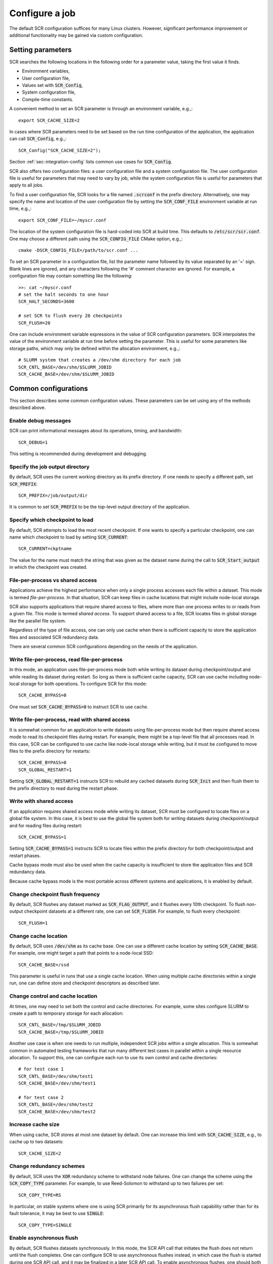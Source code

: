 .. _sec-config:

Configure a job
===============

The default SCR configuration suffices for many Linux clusters.
However, significant performance improvement or additional functionality
may be gained via custom configuration.

Setting parameters
------------------

SCR searches the following locations in the following order for a parameter value,
taking the first value it finds.

* Environment variables,
* User configuration file,
* Values set with :code:`SCR_Config`,
* System configuration file,
* Compile-time constants.

A convenient method to set an SCR parameter is through an environment variable, e.g.,::

  export SCR_CACHE_SIZE=2

In cases where SCR parameters need to be set based
on the run time configuration of the application,
the application can call :code:`SCR_Config`, e.g.,::

  SCR_Config("SCR_CACHE_SIZE=2");

Section :ref:`sec-integration-config` lists common use cases for :code:`SCR_Config`.

SCR also offers two configuration files:
a user configuration file and a system configuration file.
The user configuration file is useful for parameters that may need to vary by job,
while the system configuration file is useful for parameters that apply to all jobs.

To find a user configuration file,
SCR looks for a file named :code:`.scrconf` in the prefix directory.
Alternatively, one may specify the name and location of the user configuration file
by setting the :code:`SCR_CONF_FILE` environment variable at run time, e.g.,::

  export SCR_CONF_FILE=~/myscr.conf

The location of the system configuration file is hard-coded into SCR at build time.
This defaults to :code:`/etc/scr/scr.conf`.
One may choose a different path using the :code:`SCR_CONFIG_FILE` CMake option, e.g.,::

  cmake -DSCR_CONFIG_FILE=/path/to/scr.conf ...

To set an SCR parameter in a configuration file,
list the parameter name followed by its value separated by an '=' sign.
Blank lines are ignored, and any characters following the '#' comment character are ignored.
For example, a configuration file may contain something like the following::

  >>: cat ~/myscr.conf
  # set the halt seconds to one hour
  SCR_HALT_SECONDS=3600
  
  # set SCR to flush every 20 checkpoints
  SCR_FLUSH=20

One can include environment variable expressions in the value of SCR configuration parameters.
SCR interpolates the value of the environment variable at run time before setting the parameter.
This is useful for some parameters like storage paths,
which may only be defined within the allocation environment, e.g.,::

  # SLURM system that creates a /dev/shm directory for each job
  SCR_CNTL_BASE=/dev/shm/$SLURM_JOBID
  SCR_CACHE_BASE=/dev/shm/$SLURM_JOBID

.. _sec-config-common:

Common configurations
---------------------

This section describes some common configuration values.
These parameters can be set using any of the methods described above.

Enable debug messages
^^^^^^^^^^^^^^^^^^^^^

SCR can print informational messages about its operations, timing, and bandwidth::

  SCR_DEBUG=1

This setting is recommended during development and debugging.

Specify the job output directory
^^^^^^^^^^^^^^^^^^^^^^^^^^^^^^^^

By default, SCR uses the current working directory as its prefix directory.
If one needs to specify a different path, set :code:`SCR_PREFIX`::

  SCR_PREFIX=/job/output/dir

It is common to set :code:`SCR_PREFIX` to be the top-level output directory
of the application.

Specify which checkpoint to load
^^^^^^^^^^^^^^^^^^^^^^^^^^^^^^^^

By default, SCR attempts to load the most recent checkpoint.
If one wants to specify a particular checkpoint,
one can name which checkpoint to load by setting :code:`SCR_CURRENT`::

  SCR_CURRENT=ckptname

The value for the name must match the string that was given as the dataset name
during the call to :code:`SCR_Start_output` in which the checkpoint was created.

File-per-process vs shared access
^^^^^^^^^^^^^^^^^^^^^^^^^^^^^^^^^

Applications achieve the highest performance when only
a single process accesses each file within a dataset.
This mode is termed *file-per-process*.
In that situation, SCR can keep files in cache locations
that might include node-local storage.

SCR also supports applications that require shared access to files,
where more than one process writes to or reads from a given file.
This mode is termed *shared access*.
To support shared access to a file,
SCR locates files in global storage like the parallel file system.
 
Regardless of the type of file access,
one can only use cache when there is sufficient capacity
to store the application files and associated SCR redundancy data.

There are several common SCR configurations depending on the needs of the application.

Write file-per-process, read file-per-process
^^^^^^^^^^^^^^^^^^^^^^^^^^^^^^^^^^^^^^^^^^^^^

In this mode, an application uses file-per-process mode
both while writing its dataset during checkpoint/output
and while reading its dataset during restart.
So long as there is sufficient cache capacity,
SCR can use cache including node-local storage for both operations.
To configure SCR for this mode::

  SCR_CACHE_BYPASS=0

One must set :code:`SCR_CACHE_BYPASS=0` to instruct SCR to use cache.

Write file-per-process, read with shared access
^^^^^^^^^^^^^^^^^^^^^^^^^^^^^^^^^^^^^^^^^^^^^^^

It is somewhat common for an application to write datasets using file-per-process
mode but then require shared access mode to read its checkpoint files during restart.
For example, there might be a top-level file that all processes read.
In this case, SCR can be configured to use cache like node-local storage while writing,
but it must be configured to move files to the prefix directory for restarts::

  SCR_CACHE_BYPASS=0
  SCR_GLOBAL_RESTART=1

Setting :code:`SCR_GLOBAL_RESTART=1` instructs SCR to rebuild any cached datasets
during :code:`SCR_Init` and then flush them to the prefix directory to read during
the restart phase.

Write with shared access
^^^^^^^^^^^^^^^^^^^^^^^^

If an application requires shared access mode while writing its dataset,
SCR must be configured to locate files on a global file system.
In this case, it is best to use the global file system both
for writing datasets during checkpoint/output and for reading files during restart::

  SCR_CACHE_BYPASS=1

Setting :code:`SCR_CACHE_BYPASS=1` instructs SCR to locate files
within the prefix directory for both checkpoint/output and restart phases.

Cache bypass mode must also be used when the cache capacity
is insufficient to store the application files and SCR redundancy data.

Because cache bypass mode is the most portable across different systems and applications,
it is enabled by default.

Change checkpoint flush frequency
^^^^^^^^^^^^^^^^^^^^^^^^^^^^^^^^^

By default, SCR flushes any dataset marked as :code:`SCR_FLAG_OUTPUT`,
and it flushes every 10th checkpoint.
To flush non-output checkpoint datasets at a different rate,
one can set :code:`SCR_FLUSH`.
For example, to flush every checkpoint::

  SCR_FLUSH=1

Change cache location
^^^^^^^^^^^^^^^^^^^^^

By default, SCR uses :code:`/dev/shm` as its cache base.
One can use a different cache location
by setting :code:`SCR_CACHE_BASE`.
For example, one might target a path
that points to a node-local SSD::

  SCR_CACHE_BASE=/ssd

This parameter is useful in runs that use a single cache location.
When using multiple cache directories within a single run,
one can define store and checkpoint descriptors as described later.

Change control and cache location
^^^^^^^^^^^^^^^^^^^^^^^^^^^^^^^^^

At times, one may need to set both the control and cache directories.
For example, some sites configure SLURM
to create a path to temporary storage for each allocation::

  SCR_CNTL_BASE=/tmp/$SLURM_JOBID
  SCR_CACHE_BASE=/tmp/$SLURM_JOBID

Another use case is when one needs to run multiple, independent
SCR jobs within a single allocation.
This is somewhat common in automated testing frameworks
that run many different test cases in parallel within
a single resource allocation.
To support this, one can configure each run
to use its own control and cache directories::

  # for test case 1
  SCR_CNTL_BASE=/dev/shm/test1
  SCR_CACHE_BASE=/dev/shm/test1

  # for test case 2
  SCR_CNTL_BASE=/dev/shm/test2
  SCR_CACHE_BASE=/dev/shm/test2

Increase cache size
^^^^^^^^^^^^^^^^^^^

When using cache, SCR stores at most one dataset by default.
One can increase this limit with :code:`SCR_CACHE_SIZE`,
e.g., to cache up to two datasets::

  SCR_CACHE_SIZE=2

Change redundancy schemes
^^^^^^^^^^^^^^^^^^^^^^^^^

By default, SCR uses the :code:`XOR` redundancy scheme
to withstand node failures.
One can change the scheme using the :code:`SCR_COPY_TYPE` parameter.
For example, to use Reed-Solomon to withstand up to two failures per set::

  SCR_COPY_TYPE=RS

In particular, on stable systems where one is using SCR primarily for
its asynchronous flush capability rather than for its fault tolerance,
it may be best to use :code:`SINGLE`::

  SCR_COPY_TYPE=SINGLE

Enable asynchronous flush
^^^^^^^^^^^^^^^^^^^^^^^^^

By default, SCR flushes datasets synchronously.
In this mode, the SCR API call that initiates the flush
does not return until the flush completes.
One can configure SCR to use asynchronous flushes instead,
in which case the flush is started during one SCR API call,
and it may be finalized in a later SCR API call.
To enable asynchronous flushes,
one should both set :code:`SCR_FLUSH_ASYNC=1`
and specify a flush type like :code:`PTHREAD`::

  SCR_FLUSH_ASYNC=1
  SCR_FLUSH_TYPE=PTHREAD

.. _sec-descriptors:

Group, store, and checkpoint descriptors
----------------------------------------

SCR must have information about process groups,
storage devices, and redundancy schemes.
SCR defines defaults that are sufficient in most cases.

By default, SCR creates a group of all processes in the job called :code:`WORLD`
and another group of all processes on the same compute node called :code:`NODE`.

For storage,
SCR requires that all processes be able to access the prefix directory,
and it assumes that :code:`/dev/shm` is storage local to each compute node.

SCR defines a default checkpoint descriptor that
caches datasets in :code:`/dev/shm` and protects against
compute node failure using the :code:`XOR` redundancy scheme.

The above defaults provide reasonable settings for Linux clusters.
If necessary, one can define custom settings via group, store,
and checkpoint descriptors in configuration files.

If more groups are needed, they can be defined in configuration files
with entries like the following::

  GROUPS=host1  POWER=psu1  SWITCH=0
  GROUPS=host2  POWER=psu1  SWITCH=1
  GROUPS=host3  POWER=psu2  SWITCH=0
  GROUPS=host4  POWER=psu2  SWITCH=1

Group descriptor entries are identified by a leading :code:`GROUPS` key.
Each line corresponds to a single compute node,
where the hostname of the compute node is the value of the :code:`GROUPS` key.
There must be one line for every compute node in the allocation.
It is recommended to specify groups in the system configuration file,
since these group definitions often apply to all jobs on the system.

The remaining values on the line specify a set of group name / value pairs.
The group name is the string to be referenced by store and checkpoint descriptors.
The value can be an arbitrary character string.
All nodes that specify the same value are placed in the same group.
Each unique value defines a distinct group.

In the above example, there are four compute nodes:
:code:`host1`, :code:`host2`, :code:`host3`, and :code:`host4`.
There are two groups defined: :code:`POWER` and :code:`SWITCH`.
Nodes :code:`host1` and :code:`host2` belong to one :code:`POWER` group (:code:`psu1`),
and nodes :code:`host3` and :code:`host4` belong to another (:code:`psu2`).
For the :code:`SWITCH` group,
nodes :code:`host1` and :code:`host3` belong to one group (:code:`0`),
and nodes :code:`host2` and :code:`host4` belong to another (:code:`1`).

Additional storage can be described in configuration files
with entries like the following::

  STORE=/dev/shm      GROUP=NODE   COUNT=1
  STORE=/ssd          GROUP=NODE   COUNT=3  FLUSH=PTHREAD
  STORE=/dev/persist  GROUP=NODE   COUNT=1  ENABLED=1  MKDIR=0
  STORE=/p/lscratcha  GROUP=WORLD

Store descriptor entries are identified by a leading :code:`STORE` key.
Each line corresponds to a class of storage devices.
The value associated with the :code:`STORE` key is the
directory prefix of the storage device.
This directory prefix also serves as the name of the store descriptor.
All compute nodes must be able to access their respective storage
device via the specified directory prefix.

The remaining values on the line specify properties of the storage class.
The :code:`GROUP` key specifies the group of processes that share a device.
Its value must specify a group name.
The :code:`GROUP` key is optional, and it defaults to :code:`NODE` if not specified.
The :code:`COUNT` key specifies the maximum number of datasets
that can be kept in the associated storage.
The user should be careful to set this appropriately
depending on the storage capacity and the application dataset size.
The :code:`COUNT` key is optional, and it defaults to the value
of the :code:`SCR_CACHE_SIZE` parameter if not specified.
The :code:`ENABLED` key enables (1) or disables (0) the store descriptor.
This key is optional, and it defaults to 1 if not specified.
The :code:`MKDIR` key specifies whether the device supports the
creation of directories (1) or not (0).
This key is optional, and it defaults to 1 if not specified.
The :code:`FLUSH` key specifies the transfer type to use when
flushing datasets from that storage location.
This key is optional, and it defaults to the value of the :code:`SCR_FLUSH_TYPE` if not specified.

In the above example, there are four storage devices specified:
:code:`/dev/shm`, :code:`/ssd`, :code:`/dev/persist`, and :code:`/p/lscratcha`.
The storage at :code:`/dev/shm`, :code:`/ssd`, and :code:`/dev/persist`
specify the :code:`NODE` group, which means that they are node-local storage.
Processes on the same compute node access the same device.
The storage at :code:`/p/lscratcha` specifies the :code:`WORLD` group,
which means that all processes in the job can access the device.
In other words, it is a globally accessible file system.

One can define checkpoint descriptors in a configuration file.
This is especially useful when more than one checkpoint descriptor
is needed in a single job.
Example checkpoint descriptor entries look like the following::

  # instruct SCR to use the CKPT descriptors from the config file
  SCR_COPY_TYPE=FILE
  
  # enable datasets to be stored in cache
  SCR_CACHE_BYPASS=0

  # the following instructs SCR to run with three checkpoint configurations:
  # - save every 8th checkpoint to /ssd using the PARTNER scheme
  # - save every 4th checkpoint (not divisible by 8) and any output dataset
  #   to /ssd using RS a set size of 8
  # - save all other checkpoints (not divisible by 4 or 8) to /dev/shm using XOR with
  #   a set size of 16
  CKPT=0 INTERVAL=1 GROUP=NODE   STORE=/dev/shm TYPE=XOR     SET_SIZE=16
  CKPT=1 INTERVAL=4 GROUP=NODE   STORE=/ssd     TYPE=RS      SET_SIZE=8  SET_FAILURES=3 OUTPUT=1
  CKPT=2 INTERVAL=8 GROUP=SWITCH STORE=/ssd     TYPE=PARTNER BYPASS=1

First, one must set the :code:`SCR_COPY_TYPE` parameter to :code:`FILE`.
Otherwise, SCR uses an implied checkpoint descriptor that is defined
using various SCR parameters including :code:`SCR_GROUP`, :code:`SCR_CACHE_BASE`,
:code:`SCR_COPY_TYPE`, and :code:`SCR_SET_SIZE`.

To store datasets in cache,
one must set :code:`SCR_CACHE_BYPASS=0` to disable bypass mode.
When bypass is enabled, all datasets are written directly to the parallel file system.

Checkpoint descriptor entries are identified by a leading :code:`CKPT` key.
The values of the :code:`CKPT` keys must be numbered sequentially starting from 0.
The :code:`INTERVAL` key specifies how often a descriptor is to be applied.
For each checkpoint,
SCR selects the descriptor having the largest interval value that evenly
divides the internal SCR checkpoint iteration number.
It is necessary that one descriptor has an interval of 1.
This key is optional, and it defaults to 1 if not specified.
The :code:`GROUP` key lists the failure group,
i.e., the name of the group of processes that are likely to fail at the same time.
This key is optional, and it defaults to the value of the
:code:`SCR_GROUP` parameter if not specified.
The :code:`STORE` key specifies the directory in which to cache the checkpoint.
This key is optional, and it defaults to the value of the
:code:`SCR_CACHE_BASE` parameter if not specified.
The :code:`TYPE` key identifies the redundancy scheme to be applied.
This key is optional, and it defaults to the value of the
:code:`SCR_COPY_TYPE` parameter if not specified.
The :code:`BYPASS` key indicates whether to bypass cache
and access data files directly on the parallel file system (1)
or whether to store them in cache (0).  In either case,
redundancy is applied to internal SCR metadata using the specified
descriptor settings.
This key is optional, and it defaults to the value of the
:code:`SCR_CACHE_BYPASS` parameter if not specified.

Other keys may exist depending on the selected redundancy scheme.
For :code:`XOR` and :code:`RS` schemes, the :code:`SET_SIZE` key specifies
the minimum number of processes to include in each redundancy set.
This defaults to the value of :code:`SCR_SET_SIZE` if not specified.
For :code:`RS`, the :code:`SET_FAILURES` key specifies
the maximum number of failures to tolerate within each redundancy set.
If not specified, this defaults to the value of :code:`SCR_SET_FAILURES`.

One checkpoint descriptor can be marked with the :code:`OUTPUT` key.
This indicates that the descriptor should be selected to store datasets
that the application flags with :code:`SCR_FLAG_OUTPUT`.
The :code:`OUTPUT` key is optional, and it defaults to 0.
If there is no descriptor with the :code:`OUTPUT` key defined
and if the dataset is also a checkpoint,
SCR chooses the checkpoint descriptor according to the normal policy.
Otherwise, if there is no descriptor with the :code:`OUTPUT` key defined
and if the dataset is not a checkpoint,
SCR uses the checkpoint descriptor having an interval of 1.

If one does not explicitly define a checkpoint descriptor,
the default SCR descriptor can be defined in pseudocode as::

  CKPT=0 INTERVAL=1 GROUP=$SCR_GROUP STORE=$SCR_CACHE_BASE TYPE=$SCR_COPY_TYPE SET_SIZE=$SCR_SET_SIZE BYPASS=$SCR_CACHE_BYPASS

If those parameters are not set otherwise, this defaults to the following::

  CKPT=0 INTERVAL=1 GROUP=NODE STORE=/dev/shm TYPE=XOR SET_SIZE=8 BYPASS=1

.. _sec-variables:

SCR parameters
--------------

The table in this section specifies the full set of SCR configuration parameters.

.. %:code:`SCR_ENABLE` & 1 & Set to 0 to disable SCR at run time.
   %:code:`SCR_HOP_DISTANCE` & 1 & Set to a positive integer to specify the number of hops
   %taken to select a partner node for :code:`PARTNER`
   %or the number of hops between nodes of the same XOR set for :code:`XOR`.
   %In general, 1 will give the best performance, but a higher
   %value may enable SCR to recover from more severe failures which take down multiple
   %consecutive nodes (e.g., a power breaker which supplies a rack of consecutive nodes).

.. * - :code:`SCR_LOG_SYSLOG_PREFIX`
     - SCR
     - Prefix string to use in syslog messages.
   * - :code:`SCR_LOG_SYSLOG_FACILITY`
     - :code:`LOG_LOCAL7`
     - Facility value to be used in syslog messages.
   * - :code:`SCR_LOG_SYSLOG_LEVEL`
     - :code:`LOG_INFO`
     - Level value to be used in syslog messages.

.. The CRC support for data integrity needs to be refreshed after refactoring to components.
..   * - :code:`SCR_CRC_ON_COPY`
     - 0
     - Set to 1 to enable CRC32 checks when copying files during the redundancy scheme.
   * - :code:`SCR_CRC_ON_DELETE`
     - 0
     - Set to 1 to enable CRC32 checks when deleting files from cache.
   * - :code:`SCR_CRC_ON_FLUSH`
     - 1
     - Set to 0 to disable CRC32 checks during fetch and flush operations.

.. list-table:: SCR parameters
   :widths: 10 10 40
   :header-rows: 1

   * - Name
     - Default
     - Description
   * - :code:`SCR_DEBUG`
     - 0
     - Set to 1 or 2 for increasing verbosity levels of debug messages.
   * - :code:`SCR_CHECKPOINT_INTERVAL`
     - 0
     - Set to positive number of times :code:`SCR_Need_checkpoint` should be called before returning 1.
       This provides a simple way to set a periodic checkpoint frequency within an application.
   * - :code:`SCR_CHECKPOINT_SECONDS`
     - 0
     - Set to positive number of seconds to specify minimum time between consecutive checkpoints as guided by :code:`SCR_Need_checkpoint`.
   * - :code:`SCR_CHECKPOINT_OVERHEAD`
     - 0.0
     - Set to positive floating-point value to specify maximum percent overhead allowed for checkpointing operations as guided by :code:`SCR_Need_checkpoint`.
   * - :code:`SCR_CNTL_BASE`
     - :code:`/dev/shm`
     - Specify the default base directory SCR should use to store its runtime control metadata.  The control directory should be in fast, node-local storage like RAM disk.
   * - :code:`SCR_HALT_EXIT`
     - 0
     - Whether SCR should call :code:`exit()` when it detects an active halt condition.
       When enabled, SCR can exit the job during :code:`SCR_Init` and :code:`SCR_Complete_output` after each successful checkpoint.
       Set to 1 to enable.
   * - :code:`SCR_HALT_SECONDS`
     - 0 
     - Set to a positive integer to instruct SCR to halt the job
       if the remaining time in the current job allocation is less than the specified number of seconds.
   * - :code:`SCR_GROUP`
     - :code:`NODE`
     - Specify name of default failure group.
   * - :code:`SCR_COPY_TYPE`
     - :code:`XOR`
     - Set to one of: :code:`SINGLE`, :code:`PARTNER`, :code:`XOR`, :code:`RS`, or :code:`FILE`.
   * - :code:`SCR_CACHE_BASE`
     - :code:`/dev/shm`
     - Specify the default base directory SCR should use to cache datasets.
   * - :code:`SCR_CACHE_SIZE`
     - 1
     - Set to a non-negative integer to specify the maximum number of checkpoints SCR
       should keep in cache.  SCR will delete the oldest checkpoint from cache before
       saving another in order to keep the total count below this limit.
   * - :code:`SCR_CACHE_BYPASS`
     - 1
     - Specify bypass mode.  When enabled, data files are directly read from and written to the
       parallel file system, bypassing the cache.  Even in bypass mode, internal
       SCR metadata corresponding to the dataset is stored in cache.
       Set to 0 to direct SCR to store datasets in cache.
   * - :code:`SCR_CACHE_PURGE`
     - 0
     - Whether to delete all datasets from cache during :code:`SCR_Init`.
       Enabling this setting may be useful for test and development while integrating SCR in an application.
   * - :code:`SCR_SET_SIZE`
     - 8
     - Specify the minimum number of processes to include in an redundancy set.
       So long as there are sufficient failure groups, each redundancy set will be at least the minimum size.
       If not, redundancy sets will be as large as possible, but they may be smaller than the minimum size.
       Increasing this value can decrease the amount of storage required to cache the dataset.
       However, a higher value can require more time to rebuild lost files,
       and it increases the likelihood of encountering a catastrophic failure.
   * - :code:`SCR_SET_FAILURES`
     - 2
     - Specify the number of failures to tolerate in each set while using the RS scheme.
       Increasing this value enables one to tolerate more failures per set, but it increases
       redundancy storage and encoding costs.
   * - :code:`SCR_PREFIX`
     - $PWD
     - Specify the prefix directory on the parallel file system where datasets should be read from and written to.
   * - :code:`SCR_PREFIX_SIZE`
     - 0
     - Specify number of checkpoints to keep in the prefix directory.
       SCR deletes older checkpoints as new checkpoints are flushed to maintain a sliding window of the specified size.
       Set to 0 to keep all checkpoints.
       Checkpoints marked with :code:`SCR_FLAG_OUTPUT` are not deleted.
   * - :code:`SCR_PREFIX_PURGE`
     - 0
     - Set to 1 to delete all datasets from the prefix directory (both checkpoint and output) during :code:`SCR_Init`.
   * - :code:`SCR_CURRENT`
     - N/A
     - Name of checkpoint to mark as current and attempt to fetch in a new run during :code:`SCR_Init`.
   * - :code:`SCR_DISTRIBUTE`
     - 1
     - Set to 0 to disable cache rebuild during :code:`SCR_Init`.
   * - :code:`SCR_FETCH`
     - 1
     - Set to 0 to disable SCR from fetching files from the parallel file system during :code:`SCR_Init`.
   * - :code:`SCR_FETCH_WIDTH`
     - 256
     - Specify the number of processes that may read simultaneously from the parallel file system.
   * - :code:`SCR_FLUSH`
     - 10
     - Specify the number of checkpoints between periodic flushes to the parallel file system.  Set to 0 to disable periodic flushes.
   * - :code:`SCR_FLUSH_ASYNC`
     - 0
     - Set to 1 to enable asynchronous flush methods (if supported).
   * - :code:`SCR_FLUSH_POSTSTAGE`
     - 0
     - Set to 1 to finalize asynchronous flushes using the scr_poststage script,
       rather than in SCR_Finalize().  This can be used to start a checkpoint
       flush near the end of your job, and have it run "in the background" after
       your job finishes.  This is currently only supported by the IBM Burst
       Buffer API (BBAPI).   To use this, you need to make sure to specify
       `scr_poststage` as your 2nd-half post-stage script in bsub to
       finalize the transfers.  See `examples/test_scr_poststage` for a
       detailed example.
   * - :code:`SCR_FLUSH_TYPE`
     - :code:`SYNC`
     - Specify the flush transfer method.  Set to one of: :code:`SYNC`, :code:`PTHREAD`, :code:`BBAPI`, or :code:`DATAWARP`.
   * - :code:`SCR_FLUSH_WIDTH`
     - 256
     - Specify the number of processes that may write simultaneously to the parallel file system.
   * - :code:`SCR_FLUSH_ON_RESTART`
     - 0
     - Set to 1 to force SCR to flush datasets during restart.
       This is useful for applications that restart without using the SCR Restart API.
       Typically, one should also set :code:`SCR_FETCH=0` when enabling this option.
   * - :code:`SCR_GLOBAL_RESTART`
     - 0
     - Set to 1 to flush checkpoints to the prefix directory during :code:`SCR_Init` and internally switch fetch to use cache bypass mode.
       This is needed by applications that use the SCR Restart API but require a global file system to restart,
       e.g., because multiple processes read the same file.
   * - :code:`SCR_RUNS`
     - 1
     - Specify the maximum number of times the :code:`scr_srun` command should attempt to run a job within an allocation.
       Set to -1 to specify an unlimited number of times.
   * - :code:`SCR_MIN_NODES`
     - N/A
     - Specify the minimum number of nodes required to run a job.
   * - :code:`SCR_EXCLUDE_NODES`
     - N/A
     - Specify a set of nodes, using SLURM node range syntax, which should be excluded from runs.
       This is useful to avoid particular problematic nodes.
       Nodes named in this list that are not part of a the current job allocation are silently ignored.
   * - :code:`SCR_LOG_ENABLE`
     - 0
     - Whether to enable any form of logging of SCR events.
   * - :code:`SCR_LOG_TXT_ENABLE`
     - 1
     - Whether to log SCR events to text file in prefix directory at :code:`$SCR_PREFIX/.scr/log`.
       :code:`SCR_LOG_ENABLE` must be set to 1 for this parameter to be active.
   * - :code:`SCR_LOG_SYSLOG_ENABLE`
     - 1
     - Whether to log SCR events to syslog.
       :code:`SCR_LOG_ENABLE` must be set to 1 for this parameter to be active.
   * - :code:`SCR_LOG_DB_ENABLE`
     - 0
     - Whether to log SCR events to MySQL database.
       :code:`SCR_LOG_ENABLE` must be set to 1 for this parameter to be active.
   * - :code:`SCR_LOG_DB_DEBUG`
     - 0
     - Whether to print MySQL statements as they are executed.
   * - :code:`SCR_LOG_DB_HOST`
     - N/A
     - Hostname of MySQL server
   * - :code:`SCR_LOG_DB_NAME`
     - N/A
     - Name of SCR MySQL database.
   * - :code:`SCR_LOG_DB_USER`
     - N/A
     - Username of SCR MySQL user.
   * - :code:`SCR_LOG_DB_PASS`
     - N/A
     - Password for SCR MySQL user.
   * - :code:`SCR_MPI_BUF_SIZE`
     - 131072
     - Specify the number of bytes to use for internal MPI send and receive buffers when computing redundancy data or rebuilding lost files.
   * - :code:`SCR_FILE_BUF_SIZE`
     - 1048576
     - Specify the number of bytes to use for internal buffers when copying files between the parallel file system and the cache.
   * - :code:`SCR_WATCHDOG_TIMEOUT`
     - N/A
     - Set to the expected time (seconds) for checkpoint writes to in-system storage (see :ref:`sec-hang`).
   * - :code:`SCR_WATCHDOG_TIMEOUT_PFS`
     - N/A
     - Set to the expected time (seconds) for checkpoint writes to the parallel file system (see :ref:`sec-hang`).
